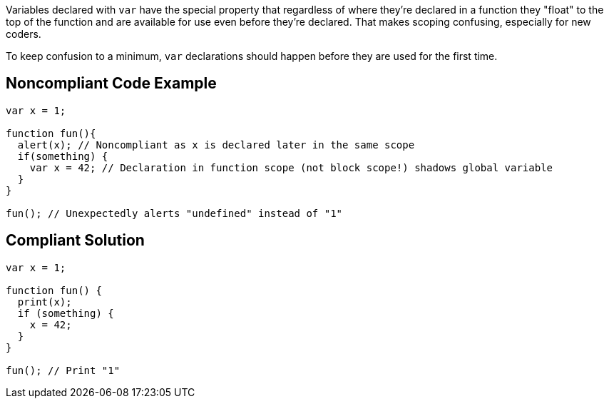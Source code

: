 Variables declared with ``++var++`` have the special property that regardless of where they're declared in a function they "float" to the top of the function and are available for use even before they're declared. That makes scoping confusing, especially for new coders. 

To keep confusion to a minimum, ``++var++`` declarations should happen before they are used for the first time.

== Noncompliant Code Example

----
var x = 1;

function fun(){
  alert(x); // Noncompliant as x is declared later in the same scope
  if(something) {
    var x = 42; // Declaration in function scope (not block scope!) shadows global variable
  }
}

fun(); // Unexpectedly alerts "undefined" instead of "1"
----


== Compliant Solution

----
var x = 1;

function fun() {
  print(x);
  if (something) {
    x = 42;
  }
}

fun(); // Print "1"
----

